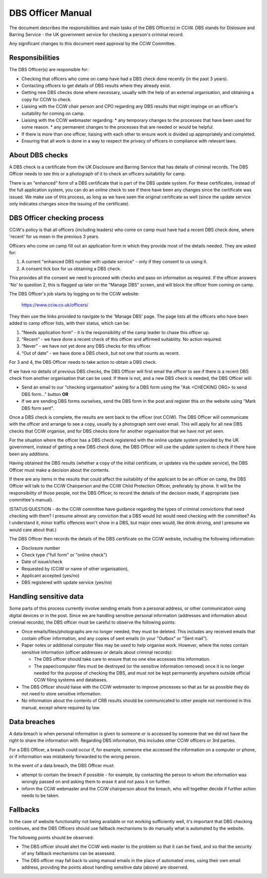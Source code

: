 DBS Officer Manual
==================

The document describes the responsibilities and main tasks of the DBS Officer(s)
in CCiW. DBS stands for Dislosure and Barring Service - the UK government
service for checking a person's criminal record.

Any significant changes to this document need approval by the CCiW Committee.

Responsibilities
----------------

The DBS Officer(s) are responsible for:

* Checking that officers who come on camp have had a DBS check done recently (in
  the past 3 years).

* Contacting officers to get details of DBS results where they already exist.

* Getting new DBS checks done where necessary, usually with the help of an
  external organisation, and obtaining a copy for CCiW to check.

* Liaising with the CCiW chair person and CPO regarding any DBS results that
  might impinge on an officer's suitability for coming on camp.

* Liaising with the CCiW webmaster regarding:
  * any temporary changes to the processes that have been used for some reason.
  * any permanent changes to the processes that are needed or would be helpful.

* If there is more than one officer, liaising with each other to ensure
  work is divided up appropriately and completed.

* Ensuring that all work is done in a way to respect the privacy of officers in
  compliance with relevant laws.

About DBS checks
----------------

A DBS check is a certificate from the UK Disclosure and Barring Service that has
details of criminal records. The DBS Officer needs to see this or a photograph
of it to check an officers suitability for camp.

There is an "enhanced" form of a DBS certificate that is part of the DBS update
system. For these certificates, instead of the full application system, you can
do an online check to see if there have been any changes since the certificate
was issued. We make use of this process, as long as we have seen the original
certificate as well (since the update service only indicates changes since the
issuing of the certificate).

DBS Officer checking process
----------------------------

CCiW's policy is that all officers (including leaders) who come on camp must
have had a recent DBS check done, where 'recent' for us mean in the previous 3
years.

Officers who come on camp fill out an application form in which they provide
most of the details needed. They are asked for:

1. A current "enhanced DBS number with update service" - only if they consent to
   us using it.
2. A consent tick box for us obtaining a DBS check.

This provides all the consent we need to proceed with checks and pass on
information as required. If the officer answers 'No' to question 2, this is
flagged up later on the "Manage DBS" screen, and will block the officer from
coming on camp.

The DBS Officer's job starts by logging on to the CCiW website:

  https://www.cciw.co.uk/officers/

They then use the links provided to navigate to the 'Manage DBS' page. The page
lists all the officers who have been added to camp officer lists, with their
status, which can be:

1. “Needs application form” - it is the responsibility of the camp leader to chase
   this officer up.

2. “Recent” - we have done a recent check of this officer and affirmed
   suitability. No action required.

3. “Never” - we have not yet done any DBS checks for this officer.

4. “Out of date” - we have done a DBS check, but not one that counts as recent.

For 3 and 4, the DBS Officer needs to take action to obtain a DBS check.

If we have no details of previous DBS checks, the DBS Officer will first email
the officer to see if there is a recent DBS check from another organisation that
can be used. If there is not, and a new DBS check is needed, the DBS Officer
will:

* Send an email to our "checking organisation" asking for a DBS form
  using the "Ask <CHECKING ORG> to send DBS form..." button **OR**

* If we are sending DBS forms ourselves, send the DBS form in the post
  and register this on the website using "Mark DBS form sent".

Once a DBS check is complete, the results are sent back to the officer (not
CCiW). The DBS Officer will communicate with the officer and arrange to see a
copy, usually by a photograph sent over email. This will apply for all new DBS
checks that CCiW organise, and for DBS checks done for another organisation that
we have not yet seen.

For the situation where the officer has a DBS check registered with the online
update system provided by the UK government, instead of getting a new DBS check
done, the DBS Officer will use the update system to check if there have been any
additions.

Having obtained the DBS results (whether a copy of the initial certificate, or
updates via the update service), the DBS Officer must make a decision about the
contents.

If there are any items in the results that could affect the suitability of the
applicant to be an officer on camp, the DBS Officer will talk to the CCiW
Chairperson and the CCiW Child Protection Officer, preferably by phone. It will
be the responsibility of those people, not the DBS Officer, to record the
details of the decision made, if appropriate (see committee's manual).

(STATUS:QUESTION - do the CCiW committee have guidance regarding the types of
criminal convictions that need checking with them? I presume almost any
conviction that a DBS would list would need checking with the committee? As I
understand it, minor traffic offences won't show in a DBS, but major ones would,
like drink driving, and I presume we would care about that.)

The DBS Officer then records the details of the DBS certificate on the CCiW
website, including the following information:

* Disclosure number
* Check type ("full form" or "online check")
* Date of issue/check
* Requested by (CCiW or name of other organisation),
* Applicant accepted (yes/no)
* DBS registered with update service (yes/no)

Handling sensitive data
-----------------------

Some parts of this process currently involve sending emails from a personal
address, or other communication using digital devices or in the post. Since we
are handling sensitive personal information (addresses and information about
criminal records), the DBS officer must be careful to observe the following
points:

* Once emails/files/photographs are no longer needed, they must be deleted. This
  includes any received emails that contain officer information, and any copies
  of sent emails (in your "Outbox" or "Sent mail").

* Paper notes or additional computer files may be used to help organise work.
  However, where the notes contain sensitive information (officer addresses or
  details about criminal records):

  * The DBS officer should take care to ensure that no one else accesses this
    information.

  * The paper/computer files must be destroyed (or the sensitive information
    removed) once it is no longer needed for the purpose of checking the DBS,
    and must not be kept permanently anywhere outside official CCiW filing
    systems and databases.

* The DBS Officer should liaise with the CCiW webmaster to improve processes so
  that as far as possible they do not need to store sensitive information.

* No information about the contents of CRB results should be communicated to
  other people not mentioned in this manual, except where required by law.

Data breaches
-------------

A data breach is when personal information is given to someone or is accessed by
someone that we did not have the right to share the information with. Regarding
DBS information, this includes other CCiW officers or 3rd parties.

For a DBS Officer, a breach could occur if, for example, someone else accessed
the information on a computer or phone, or if information was mistakenly
forwarded to the wrong person.

In the event of a data breach, the DBS Officer must:

* attempt to contain the breach if possible - for example, by contacting the
  person to whom the information was wrongly passed on and asking them to erase
  it and not pass it on further.

* inform the CCiW webmaster and the CCiW chairperson about the breach, who will
  together decide if further action needs to be taken.

Fallbacks
---------

In the case of website functionality not being available or not working
sufficiently well, it's important that DBS checking continues, and the DBS
Officers should use fallback mechanisms to do manually what is automated by the
website.

The following points should be observed:

* The DBS officer should alert the CCiW web master to the problem so that it can
  be fixed, and so that the security of any fallback mechanisms can be assessed.

* The DBS officer may fall back to using manual emails in the place of automated
  ones, using their own email address, providing the points about handling
  sensitive data (above) are observed.
